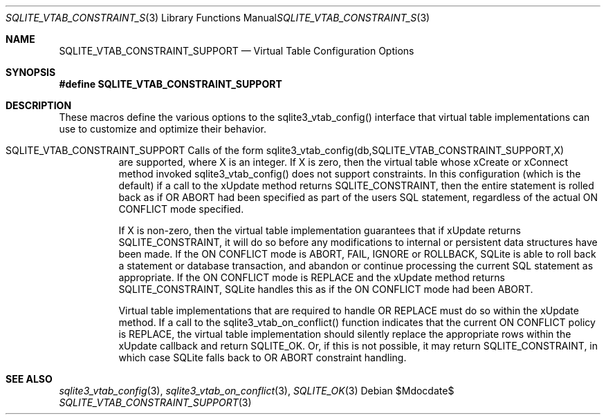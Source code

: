 .Dd $Mdocdate$
.Dt SQLITE_VTAB_CONSTRAINT_SUPPORT 3
.Os
.Sh NAME
.Nm SQLITE_VTAB_CONSTRAINT_SUPPORT
.Nd Virtual Table Configuration Options
.Sh SYNOPSIS
.Fd #define SQLITE_VTAB_CONSTRAINT_SUPPORT
.Sh DESCRIPTION
These macros define the various options to the sqlite3_vtab_config()
interface that virtual table implementations can use to
customize and optimize their behavior.
.Bl -tag -width Ds
.It SQLITE_VTAB_CONSTRAINT_SUPPORT Calls of the form sqlite3_vtab_config(db,SQLITE_VTAB_CONSTRAINT_SUPPORT,X)
are supported, where X is an integer.
If X is zero, then the virtual table whose xCreate
or xConnect method invoked sqlite3_vtab_config()
does not support constraints.
In this configuration (which is the default) if a call to the xUpdate
method returns SQLITE_CONSTRAINT, then the entire
statement is rolled back as if  OR ABORT had been specified
as part of the users SQL statement, regardless of the actual ON CONFLICT
mode specified.
.Pp
If X is non-zero, then the virtual table implementation guarantees
that if xUpdate returns SQLITE_CONSTRAINT,
it will do so before any modifications to internal or persistent data
structures have been made.
If the ON CONFLICT mode is ABORT, FAIL, IGNORE or ROLLBACK,
SQLite is able to roll back a statement or database transaction, and
abandon or continue processing the current SQL statement as appropriate.
If the ON CONFLICT mode is REPLACE and the xUpdate method returns
SQLITE_CONSTRAINT, SQLite handles this as if the ON
CONFLICT mode had been ABORT.
.Pp
Virtual table implementations that are required to handle OR REPLACE
must do so within the xUpdate method.
If a call to the sqlite3_vtab_on_conflict()
function indicates that the current ON CONFLICT policy is REPLACE,
the virtual table implementation should silently replace the appropriate
rows within the xUpdate callback and return SQLITE_OK.
Or, if this is not possible, it may return SQLITE_CONSTRAINT, in which
case SQLite falls back to OR ABORT constraint handling.
.El
.Pp
.Sh SEE ALSO
.Xr sqlite3_vtab_config 3 ,
.Xr sqlite3_vtab_on_conflict 3 ,
.Xr SQLITE_OK 3
